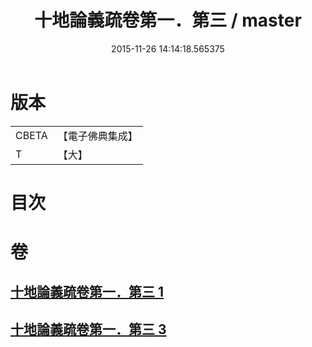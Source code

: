 #+TITLE: 十地論義疏卷第一．第三 / master
#+DATE: 2015-11-26 14:14:18.565375
* 版本
 |     CBETA|【電子佛典集成】|
 |         T|【大】     |

* 目次
* 卷
** [[file:KR6e0062_001.txt][十地論義疏卷第一．第三 1]]
** [[file:KR6e0062_003.txt][十地論義疏卷第一．第三 3]]
